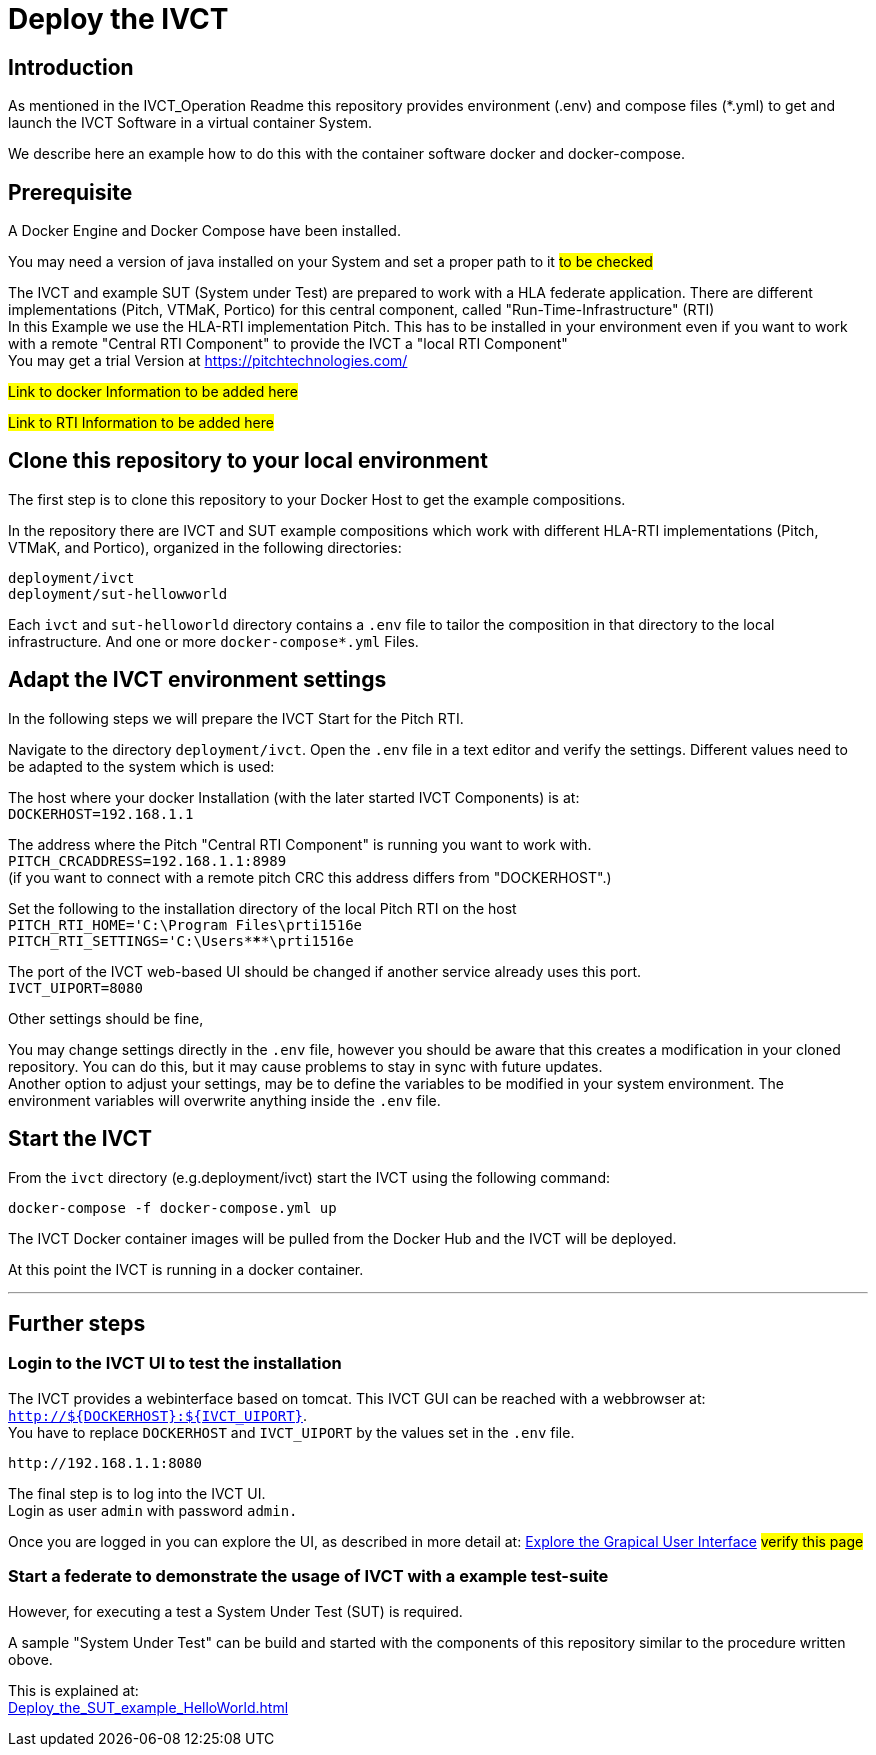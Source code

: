 = Deploy the IVCT +

== Introduction


As mentioned in the IVCT_Operation Readme this repository provides environment (.env) and compose
files (*.yml) to  get and launch the IVCT Software in a virtual container System.

We describe here an example how to do this with the container software docker and docker-compose.



== Prerequisite

A Docker Engine and Docker Compose have been installed.

You may need a version of java installed on your System and set a proper path to it  #to be checked#

The IVCT and example SUT (System under Test) are prepared to work with a HLA federate application.
There are different implementations (Pitch, VTMaK, Portico) for this central component, called "Run-Time-Infrastructure" (RTI) +
In this Example we use the HLA-RTI implementation Pitch.
This has to be installed in your environment even if you want to work with a remote "Central RTI Component" 
to provide the IVCT a "local RTI Component"  +
You may get a trial Version at https://pitchtechnologies.com/


#Link to docker Information   to be added here#

#Link to RTI Information    to be added here#


== Clone this repository to your local environment

The first step is to clone this repository to your Docker Host to get the example compositions.

In the repository there are IVCT and SUT example compositions which work with different HLA-RTI implementations (Pitch, VTMaK, and Portico), organized in the following directories:

  deployment/ivct
  deployment/sut-hellowworld


Each `ivct` and `sut-helloworld` directory contains a `.env` file to tailor the composition in that directory to the local infrastructure.
And one or more `docker-compose*.yml`  Files.



== Adapt the IVCT environment settings

In the following steps we will prepare the IVCT Start for the Pitch RTI.

Navigate to the directory `deployment/ivct`. Open the `.env` file in a text editor and verify the settings.
Different values need to be adapted to the system which is used:

The host where your docker Installation (with the later started IVCT Components) is at: +
 `DOCKERHOST=192.168.1.1`

The address where the Pitch "Central RTI Component" is running you want to work with. +
 `PITCH_CRCADDRESS=192.168.1.1:8989` +
(if you want to connect with a remote pitch CRC this address differs from "DOCKERHOST".)

Set the following to the installation directory of the local Pitch RTI on the host +
 `PITCH_RTI_HOME='C:\Program Files\prti1516e` +
 `PITCH_RTI_SETTINGS='C:\Users\*****\prti1516e`
 
The port of the IVCT web-based UI should be changed if another service already uses this port. +
 `IVCT_UIPORT=8080`
 
Other settings should be fine,


You may change settings directly in the `.env` file, 
however you should be aware that this creates a modification in your cloned repository.
You can do this, but it may cause problems to stay in sync with future updates. +
Another option to adjust your settings, may be to define the variables to be modified in your system environment. The environment variables will overwrite anything inside the `.env` file.

== Start the IVCT

From the `ivct` directory  (e.g.deployment/ivct) start the IVCT using the following command:

 docker-compose -f docker-compose.yml up

The IVCT Docker container images will be pulled from the Docker Hub and the IVCT will be deployed.

At this point the IVCT is running in a docker container. +

'''

== Further steps

=== Login to the IVCT UI  to test the installation

The IVCT provides a webinterface based on tomcat. This IVCT GUI can be reached 
with a webbrowser at: `http://${DOCKERHOST}:${IVCT_UIPORT}`. +
You have to replace `DOCKERHOST` and `IVCT_UIPORT` by the values set in the `.env` file. 

 http://192.168.1.1:8080

The final step is to log into the IVCT UI. +
Login as user `admin` with password `admin.`

Once you are logged in you can explore the UI, 
as described in more detail at:
 <<IVCT-GettingStarted-Graphical-User-Interface,Explore the Grapical User Interface>> 
 #verify this page#
  

=== Start a federate to demonstrate the usage of IVCT with a example test-suite

However, for executing a test a System Under Test (SUT) is required.

A sample "System Under Test"  can be build and started with the components 
of this repository similar to the procedure written obove.

This is explained at: +
<<Deploy_the_SUT_example_HelloWorld#start the sample HelloWorld SUT>>

